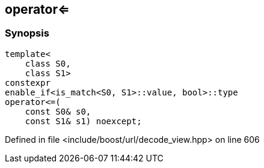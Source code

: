 :relfileprefix: ../../
[#60A994481989D6F72721EBFBFE5F784C5D7381EE]
== operator<=



=== Synopsis

[source,cpp,subs="verbatim,macros,-callouts"]
----
template<
    class S0,
    class S1>
constexpr
enable_if<is_match<S0, S1>::value, bool>::type
operator<=(
    const S0& s0,
    const S1& s1) noexcept;
----

Defined in file <include/boost/url/decode_view.hpp> on line 606

